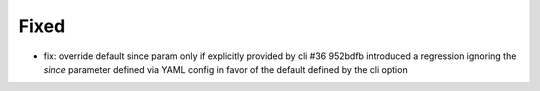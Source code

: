 Fixed
.....

- fix: override default since param only if explicitly provided by cli #36
  952bdfb introduced a regression ignoring the `since` parameter defined via
  YAML config in favor of the default defined by the cli option

.. _issue 36: https://github.com/nedbat/dinghy/issues/36
